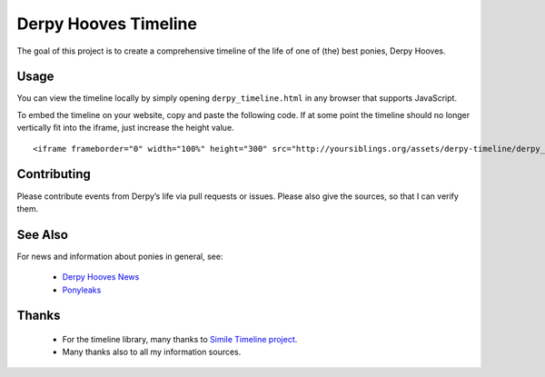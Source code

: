 =====================
Derpy Hooves Timeline
=====================

The goal of this project is to create a comprehensive timeline of the life of
one of (the) best ponies, Derpy Hooves.

Usage
-----

You can view the timeline locally by simply opening ``derpy_timeline.html`` in
any browser that supports JavaScript.

To embed the timeline on your website, copy and paste the following code. If at
some point the timeline should no longer vertically fit into the iframe, just
increase the height value.

::

    <iframe frameborder="0" width="100%" height="300" src="http://yoursiblings.org/assets/derpy-timeline/derpy_timeline.html"></iframe>

Contributing
------------

Please contribute events from Derpy’s life via pull requests or issues. Please
also give the sources, so that I can verify them.

See Also
--------

For news and information about ponies in general, see:

    - `Derpy Hooves News`_
    - Ponyleaks_

Thanks
------

    - For the timeline library, many thanks to `Simile Timeline project`_.
    - Many thanks also to all my information sources.

.. _`Simile Timeline project`: http://www.simile-widgets.org/timeline/
.. _`Derpy Hooves News`: http://derpyhoovesnews.com
.. _Ponyleaks: http://ponyleaks.yoursiblings.org
